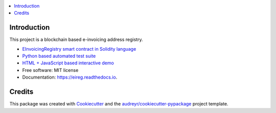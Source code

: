 
.. image:: https://img.shields.io/pypi/v/eireg.svg
        :target: https://pypi.python.org/pypi/eireg

.. image:: https://img.shields.io/travis/nordledger/eireg.svg
        :target: https://travis-ci.org/miohtama/eireg

.. image:: https://readthedocs.org/projects/eireg/badge/?version=latest
        :target: https://eireg.readthedocs.io/en/latest/?badge=latest
        :alt: Documentation Status

.. image:: https://pyup.io/repos/github/nordledger/eireg/shield.svg
     :target: https://pyup.io/repos/github/miohtama/eireg/
     :alt: Updates


.. contents:: :local:

Introduction
------------

This project is a blockchain based e-invoicing address registry.

* `EInvoicingRegistry smart contract in Solidity language <https://github.com/nordledger/eireg/blob/master/contracts/EInvoicingRegistry.sol>`_

* `Python based automated test suite <https://github.com/nordledger/eireg/tree/master/tests>`_

* `HTML + JavaScript based interactive demo <https://github.com/nordledger/eireg/tree/master/html>`_

* Free software: MIT license

* Documentation: https://eireg.readthedocs.io.

Credits
-------

This package was created with Cookiecutter_ and the `audreyr/cookiecutter-pypackage`_ project template.

.. _Cookiecutter: https://github.com/audreyr/cookiecutter
.. _`audreyr/cookiecutter-pypackage`: https://github.com/audreyr/cookiecutter-pypackage

